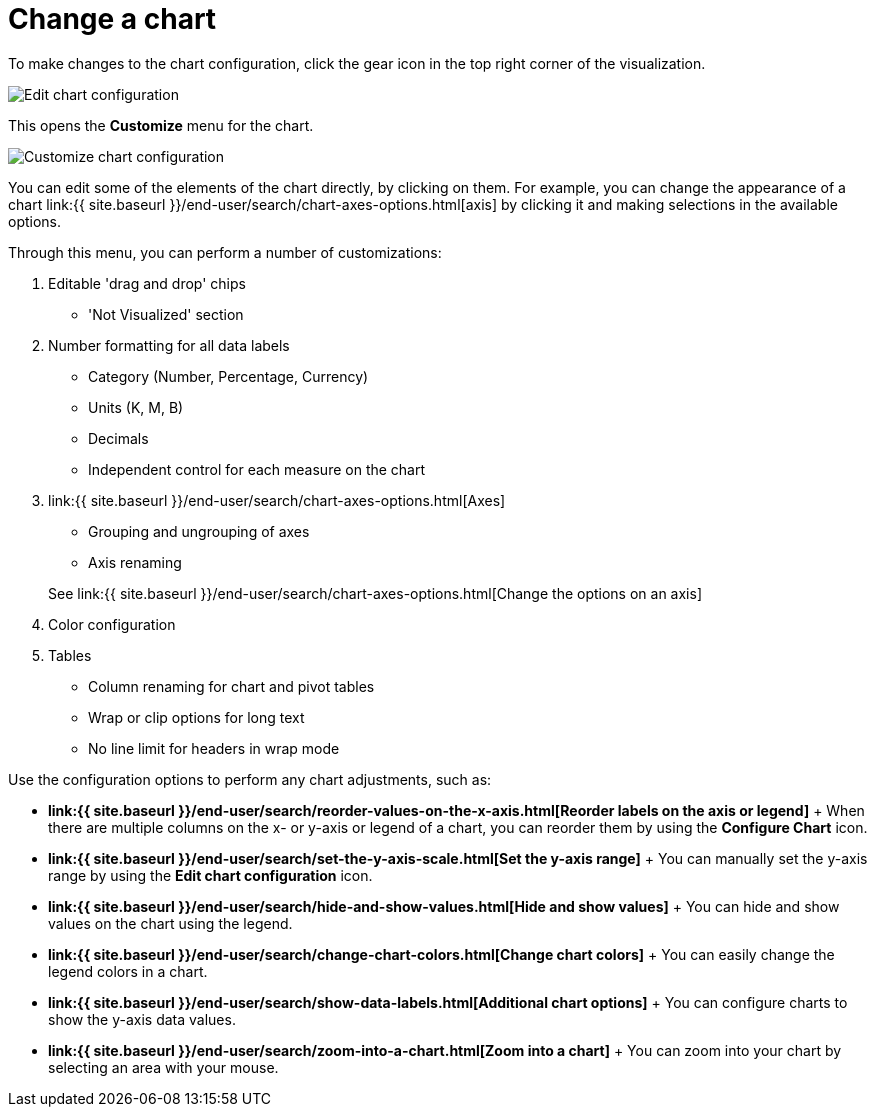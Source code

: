 = Change a chart
:last_updated: 11/04/2019
:permalink: /:collection/:path.html
:sidebar: mydoc_sidebar
:summary: You can adjust all aspects of ThoughtSpot charts: color, legends, axis, number format, and many more .

To make changes to the chart configuration, click the gear icon in the top right corner of the visualization.

image::edit-chart-configuration.png[Edit chart configuration]

// ![](configure_chart_icons.png "Configure chart icons")

This opens the *Customize* menu for the chart.

image::customize-chart.png[Customize chart configuration]

You can edit some of the elements of the chart directly, by clicking on them.
For example, you can change the appearance of a chart link:{{ site.baseurl }}/end-user/search/chart-axes-options.html[axis] by clicking it and making selections in the available options.

Through this menu, you can perform a number of customizations:

. Editable 'drag and drop' chips
 ** 'Not Visualized' section
. Number formatting for all data labels
 ** Category (Number, Percentage, Currency)
 ** Units (K, M, B)
 ** Decimals
 ** Independent control for each measure on the chart
. link:{{ site.baseurl }}/end-user/search/chart-axes-options.html[Axes]
 ** Grouping and ungrouping of axes
 ** Axis renaming

+
See link:{{ site.baseurl }}/end-user/search/chart-axes-options.html[Change the options on an axis]
. Color configuration
. Tables
 ** Column renaming for chart and pivot tables
 ** Wrap or clip options for long text
 ** No line limit for headers in wrap mode

Use the configuration options to perform any chart adjustments, such as:

* *link:{{ site.baseurl }}/end-user/search/reorder-values-on-the-x-axis.html[Reorder labels on the axis or legend]* + When there are multiple columns on the x- or y-axis or legend of a chart, you can reorder them by using the *Configure Chart* icon.
* *link:{{ site.baseurl }}/end-user/search/set-the-y-axis-scale.html[Set the y-axis range]* + You can manually set the y-axis range by using the *Edit chart configuration* icon.
* *link:{{ site.baseurl }}/end-user/search/hide-and-show-values.html[Hide and show values]* + You can hide and show values on the chart using the legend.
* *link:{{ site.baseurl }}/end-user/search/change-chart-colors.html[Change chart colors]* + You can easily change the legend colors in a chart.
* *link:{{ site.baseurl }}/end-user/search/show-data-labels.html[Additional chart options]* + You can configure charts to show the y-axis data values.
* *link:{{ site.baseurl }}/end-user/search/zoom-into-a-chart.html[Zoom into a chart]* + You can zoom into your chart by selecting an area with your mouse.
